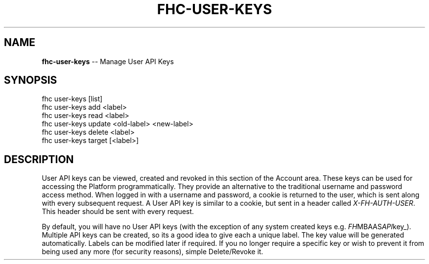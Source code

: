 .\" Generated with Ronnjs 0.4.0
.\" http://github.com/kapouer/ronnjs
.
.TH "FHC\-USER\-KEYS" "1" "April 2014" "" ""
.
.SH "NAME"
\fBfhc-user-keys\fR \-\- Manage User API Keys
.
.SH "SYNOPSIS"
.
.nf
fhc user\-keys [list]
fhc user\-keys add <label>
fhc user\-keys read <label>
fhc user\-keys update <old\-label> <new\-label>
fhc user\-keys delete <label>
fhc user\-keys target [<label>]
.
.fi
.
.SH "DESCRIPTION"
User API keys can be viewed, created and revoked in this section of the Account area\. These keys can be used for accessing the Platform programmatically\. They provide an alternative to the traditional username and password access method\. When logged in with a username and password, a cookie is returned to the user, which is sent along with every subsequent request\. A User API key is similar to a cookie, but sent in a header called \fIX\-FH\-AUTH\-USER\fR\|\. This header should be sent with every request\.
.
.P
By default, you will have no User API keys (with the exception of any system created keys e\.g\. \fIFH\fRMBAAS\fIAPI\fRkey_)\. Multiple API keys can be created, so its a good idea to give each a unique label\. The key value will be generated automatically\. Labels can be modified later if required\. If you no longer require a specific key or wish to prevent it from being used any more (for security reasons), simple Delete/Revoke it\.
